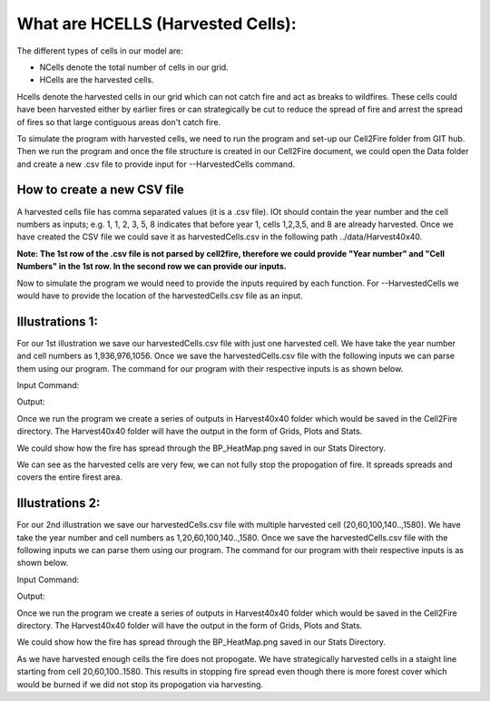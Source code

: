 What are HCELLS (Harvested Cells):
==================================

The different types of cells in our model are:

* NCells denote the total number of cells in our grid.
* HCells are the harvested cells.

Hcells denote the harvested cells in our grid which can not catch fire
and act as breaks to wildfires. These cells could have been harvested
either by earlier fires or can strategically be cut to reduce the
spread of fire and arrest the spread of fires so that large contiguous
areas don't catch fire. 

To simulate the program with harvested cells, we need to run the program and set-up our Cell2Fire folder from GIT hub. Then we run the program and once the file structure is created in our Cell2Fire document, we could open the Data folder and create a new .csv file to provide input for --HarvestedCells command. 

How to create a new CSV file
----------------------------

A harvested cells file has comma separated values (it is a .csv file).
IOt should contain the year number and the cell numbers as inputs;
e.g. 1, 1, 2, 3, 5, 8 indicates that before year 1, cells 1,2,3,5, and
8 are already harvested. Once we have created the CSV file we could
save it as harvestedCells.csv in the following path
../data/Harvest40x40.

**Note: The 1st row of the .csv file is not parsed by cell2fire, therefore we could provide "Year number" and "Cell Numbers" in the 1st row. In the second row we can provide our inputs.**

Now to simulate the program we would need to provide the inputs required by each function. For --HarvestedCells we would have to provide the location of the harvestedCells.csv file as an input. 


Illustrations 1: 
----------------
For our 1st illustration we save our harvestedCells.csv file with just one harvested cell. We have take the year number and cell numbers as 1,936,976,1056. Once we save the harvestedCells.csv file with the following inputs we can parse them using our program. The command for our program with their respective inputs is as shown below.

Input Command:

.. code-block:: html
   :linenos:
   
    python main.py --input-instance-folder ../data/Harvest40x40/ --output-folder ../Harvest40x40 --ignitions --sim-years 1 --nsims 5 --grids --finalGrid --weather rows --nweathers 1 --Fire-Period-Length 1.0 --output-messages --ROS-CV 0.8 --seed 123 --stats --allPlots --IgnitionRad 1 --grids --combine --heuristic 1 --GASelection --HarvestedCells ../data/Harvest40x40/harvestedCells.csv
	
Output:

Once we run the program we create a series of outputs in Harvest40x40 folder which would be saved in the Cell2Fire directory. The Harvest40x40 folder will have the output in the form of Grids, Plots and Stats. 

We could show how the fire has spread through the BP_HeatMap.png saved in our Stats Directory. 

.. image:: /image/BP_HeatMap1.png
   :width: 50%

We can see as the harvested cells are very few, we can not fully stop the propogation of fire. It spreads spreads and covers the entire firest area.

Illustrations 2: 
----------------
For our 2nd illustration we save our harvestedCells.csv file with multiple harvested cell (20,60,100,140..,1580). We have take the year number and cell numbers as 1,20,60,100,140..,1580. Once we save the harvestedCells.csv file with the following inputs we can parse them using our program. The command for our program with their respective inputs is as shown below.

Input Command:

.. code-block:: html
   :linenos:
   
    python main.py --input-instance-folder ../data/Harvest40x40/ --output-folder ../Harvest40x40 --ignitions --sim-years 1 --nsims 5 --grids --finalGrid --weather rows --nweathers 1 --Fire-Period-Length 1.0 --output-messages --ROS-CV 0.8 --seed 123 --stats --allPlots --IgnitionRad 1 --grids --combine --heuristic 1 --GASelection --HarvestedCells ../data/Harvest40x40/harvestedCells.csv
	

Output:

Once we run the program we create a series of outputs in Harvest40x40 folder which would be saved in the Cell2Fire directory. The Harvest40x40 folder will have the output in the form of Grids, Plots and Stats. 

We could show how the fire has spread through the BP_HeatMap.png saved in our Stats Directory. 

.. image:: /image/BP_HeatMap2.png
   :width: 50%

As we have harvested enough cells the fire does not propogate. We have strategically harvested cells in a staight line starting from cell 20,60,100..1580. This results in stopping fire spread even though there is more forest cover which would be burned if we did not stop its propogation via harvesting.


